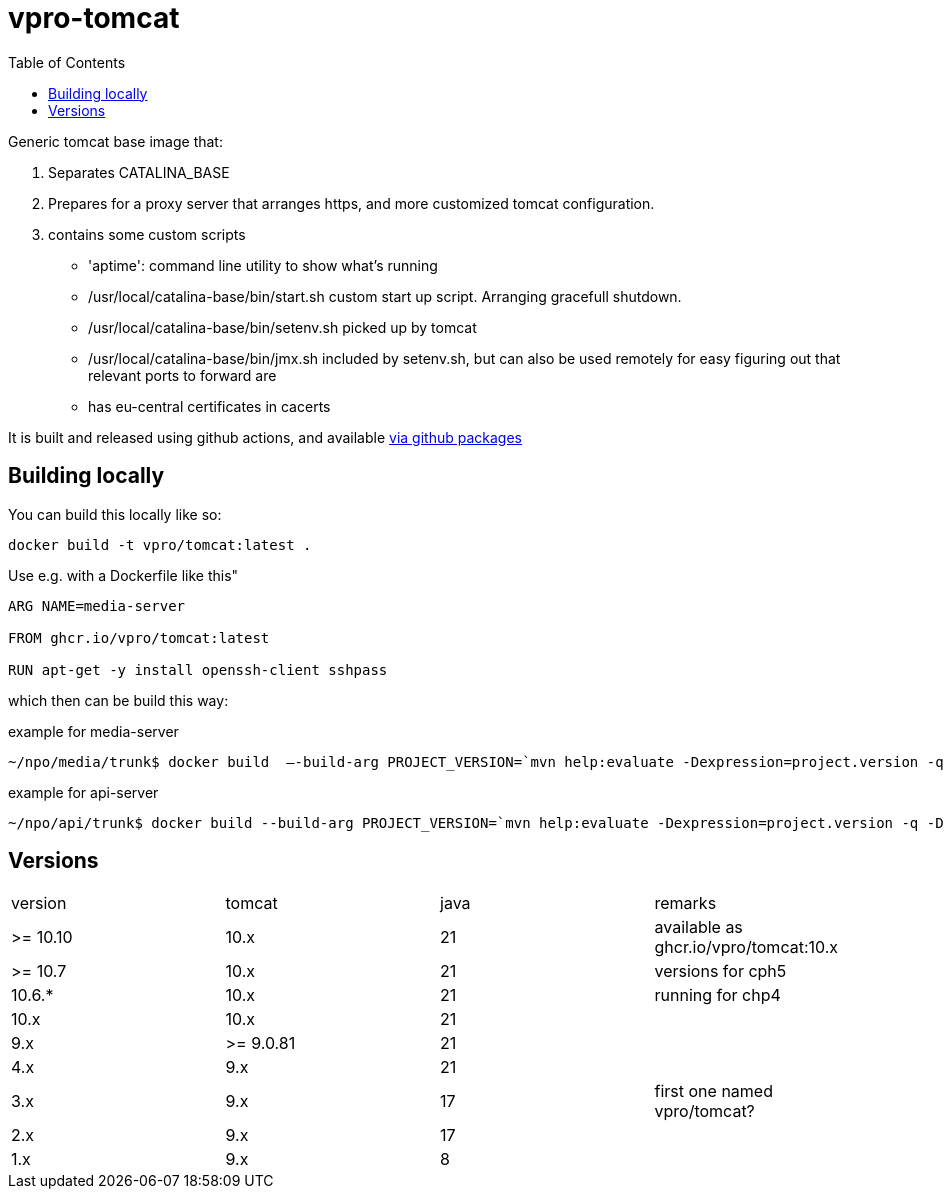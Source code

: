 = vpro-tomcat
:toc:

Generic tomcat base image that:

. Separates CATALINA_BASE
. Prepares for a proxy server that arranges https, and more customized tomcat configuration.
. contains some custom scripts
    - 'aptime': command line utility to show what's running
    - /usr/local/catalina-base/bin/start.sh custom start up script. Arranging gracefull shutdown.
    - /usr/local/catalina-base/bin/setenv.sh  picked up by tomcat
    - /usr/local/catalina-base/bin/jmx.sh included by setenv.sh, but can also be used remotely for easy figuring out that relevant ports to forward are
    - has eu-central certificates in cacerts

It is built and released using github actions, and available https://github.com/vpro/tomcat/pkgs/container/tomcat[via github packages]

== Building locally

You can build this locally like so:

----
docker build -t vpro/tomcat:latest .
----

Use e.g. with a Dockerfile like this"

----
ARG NAME=media-server

FROM ghcr.io/vpro/tomcat:latest

RUN apt-get -y install openssh-client sshpass

----

which then can be build this way:

.example for media-server
[source,bash]
----
~/npo/media/trunk$ docker build  —-build-arg PROJECT_VERSION=`mvn help:evaluate -Dexpression=project.version -q -DforceStdout` -t media-server media-server
----

.example for api-server
[source,bash]
----
~/npo/api/trunk$ docker build --build-arg PROJECT_VERSION=`mvn help:evaluate -Dexpression=project.version -q -DforceStdout` -t api-server api-server
----

== Versions

|===
|version | tomcat | java | remarks
| >= 10.10 | 10.x | 21 | available as ghcr.io/vpro/tomcat:10.x
| >= 10.7 | 10.x | 21 | versions for cph5
| 10.6.* | 10.x | 21 | running for chp4
| 10.x | 10.x | 21 |
| 9.x | >= 9.0.81 | 21  |
| 4.x | 9.x | 21  |
| 3.x | 9.x | 17 | first one named vpro/tomcat?
| 2.x | 9.x | 17 |
| 1.x | 9.x | 8 |
|===



